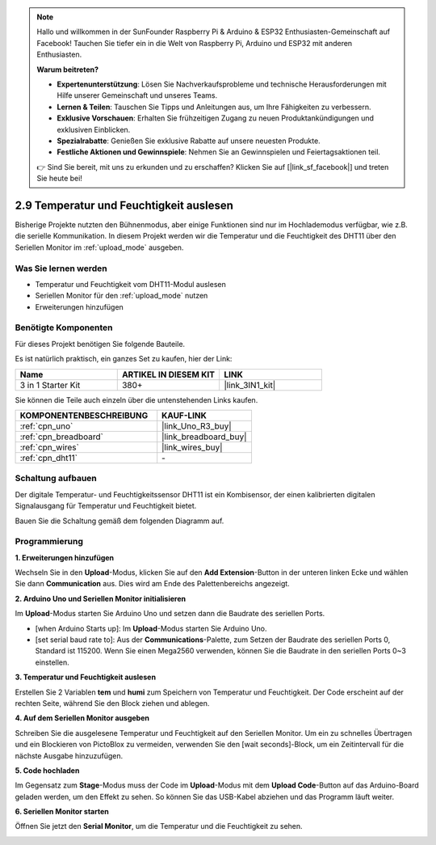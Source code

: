 .. note::

    Hallo und willkommen in der SunFounder Raspberry Pi & Arduino & ESP32 Enthusiasten-Gemeinschaft auf Facebook! Tauchen Sie tiefer ein in die Welt von Raspberry Pi, Arduino und ESP32 mit anderen Enthusiasten.

    **Warum beitreten?**

    - **Expertenunterstützung**: Lösen Sie Nachverkaufsprobleme und technische Herausforderungen mit Hilfe unserer Gemeinschaft und unseres Teams.
    - **Lernen & Teilen**: Tauschen Sie Tipps und Anleitungen aus, um Ihre Fähigkeiten zu verbessern.
    - **Exklusive Vorschauen**: Erhalten Sie frühzeitigen Zugang zu neuen Produktankündigungen und exklusiven Einblicken.
    - **Spezialrabatte**: Genießen Sie exklusive Rabatte auf unsere neuesten Produkte.
    - **Festliche Aktionen und Gewinnspiele**: Nehmen Sie an Gewinnspielen und Feiertagsaktionen teil.

    👉 Sind Sie bereit, mit uns zu erkunden und zu erschaffen? Klicken Sie auf [|link_sf_facebook|] und treten Sie heute bei!

.. _sh_humiture:

2.9 Temperatur und Feuchtigkeit auslesen
=================================================

Bisherige Projekte nutzten den Bühnenmodus, aber einige Funktionen sind nur im Hochlademodus verfügbar, wie z.B. die serielle Kommunikation.
In diesem Projekt werden wir die Temperatur und die Feuchtigkeit des DHT11 über den Seriellen Monitor im :ref:`upload_mode` ausgeben.

.. image:: img/11_serial.png

Was Sie lernen werden
------------------------

- Temperatur und Feuchtigkeit vom DHT11-Modul auslesen
- Seriellen Monitor für den :ref:`upload_mode` nutzen
- Erweiterungen hinzufügen

Benötigte Komponenten
------------------------

Für dieses Projekt benötigen Sie folgende Bauteile.

Es ist natürlich praktisch, ein ganzes Set zu kaufen, hier der Link:

.. list-table::
    :widths: 20 20 20
    :header-rows: 1

    *   - Name	
        - ARTIKEL IN DIESEM KIT
        - LINK
    *   - 3 in 1 Starter Kit
        - 380+
        - |link_3IN1_kit|

Sie können die Teile auch einzeln über die untenstehenden Links kaufen.

.. list-table::
    :widths: 30 20
    :header-rows: 1

    *   - KOMPONENTENBESCHREIBUNG
        - KAUF-LINK

    *   - :ref:`cpn_uno`
        - |link_Uno_R3_buy|
    *   - :ref:`cpn_breadboard`
        - |link_breadboard_buy|
    *   - :ref:`cpn_wires`
        - |link_wires_buy|
    *   - :ref:`cpn_dht11` 
        - \-

Schaltung aufbauen
-----------------------

Der digitale Temperatur- und Feuchtigkeitssensor DHT11 ist ein Kombisensor, der einen kalibrierten digitalen Signalausgang für Temperatur und Feuchtigkeit bietet.

Bauen Sie die Schaltung gemäß dem folgenden Diagramm auf.

.. image:: img/circuit/dht11_circuit.png

Programmierung
------------------

**1. Erweiterungen hinzufügen**

Wechseln Sie in den **Upload**-Modus, klicken Sie auf den **Add Extension**-Button in der unteren linken Ecke und wählen Sie dann **Communication** aus. Dies wird am Ende des Palettenbereichs angezeigt.

.. image:: img/11_addcom.png

**2. Arduino Uno und Seriellen Monitor initialisieren**

Im **Upload**-Modus starten Sie Arduino Uno und setzen dann die Baudrate des seriellen Ports.

* [when Arduino Starts up]: Im **Upload**-Modus starten Sie Arduino Uno.
* [set serial baud rate to]: Aus der **Communications**-Palette, zum Setzen der Baudrate des seriellen Ports 0, Standard ist 115200. Wenn Sie einen Mega2560 verwenden, können Sie die Baudrate in den seriellen Ports 0~3 einstellen.

.. image:: img/11_init.png

**3. Temperatur und Feuchtigkeit auslesen**

Erstellen Sie 2 Variablen **tem** und **humi** zum Speichern von Temperatur und Feuchtigkeit. Der Code erscheint auf der rechten Seite, während Sie den Block ziehen und ablegen.

.. image:: img/11_readtem.png

**4. Auf dem Seriellen Monitor ausgeben**

Schreiben Sie die ausgelesene Temperatur und Feuchtigkeit auf den Seriellen Monitor. Um ein zu schnelles Übertragen und ein Blockieren von PictoBlox zu vermeiden, verwenden Sie den [wait seconds]-Block, um ein Zeitintervall für die nächste Ausgabe hinzuzufügen.

.. image:: img/11_writeserial.png

**5. Code hochladen**

Im Gegensatz zum **Stage**-Modus muss der Code im **Upload**-Modus mit dem **Upload Code**-Button auf das Arduino-Board geladen werden, um den Effekt zu sehen. So können Sie das USB-Kabel abziehen und das Programm läuft weiter.

.. image:: img/11_upload.png

**6. Seriellen Monitor starten**

Öffnen Sie jetzt den **Serial Monitor**, um die Temperatur und die Feuchtigkeit zu sehen.

.. image:: img/11_serial.png

